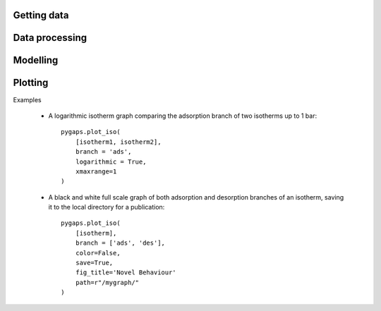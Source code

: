 Getting data
============

Data processing
===============

Modelling
=========

Plotting
========

Examples

    - A logarithmic isotherm graph comparing the adsorption branch of two isotherms up to 1 bar::

        pygaps.plot_iso(
            [isotherm1, isotherm2],
            branch = 'ads',
            logarithmic = True,
            xmaxrange=1
        )

    - A black and white full scale graph of both adsorption and desorption branches of an
      isotherm, saving it to the local directory for a publication::

        pygaps.plot_iso(
            [isotherm],
            branch = ['ads', 'des'],
            color=False,
            save=True,
            fig_title='Novel Behaviour'
            path=r"/mygraph/"
        )

